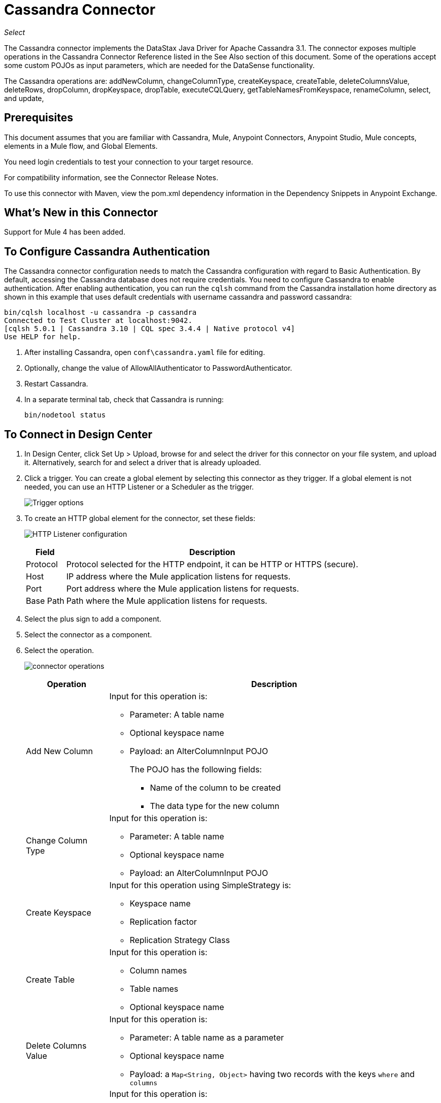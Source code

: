 = Cassandra Connector
:keywords: anypoint studio, connector, endpoint, cassandra
:imagesdir: ./_images

_Select_

The Cassandra connector implements the DataStax Java Driver for Apache Cassandra 3.1. The connector exposes multiple operations in the Cassandra Connector Reference listed in the See Also section of this document. Some of the operations accept some custom POJOs as input parameters, which are needed for the DataSense functionality.

The Cassandra operations are: addNewColumn, changeColumnType, createKeyspace, createTable, deleteColumnsValue, deleteRows, dropColumn, dropKeyspace, dropTable, executeCQLQuery, getTableNamesFromKeyspace, renameColumn, select, and update, 

== Prerequisites

This document assumes that you are familiar with Cassandra, Mule, Anypoint Connectors, Anypoint Studio, Mule concepts, elements in a Mule flow, and Global Elements.

You need login credentials to test your connection to your target resource.

For compatibility information, see the Connector Release Notes.

To use this connector with Maven, view the pom.xml dependency information in
the Dependency Snippets in Anypoint Exchange.

== What's New in this Connector

Support for Mule 4 has been added.

== To Configure Cassandra Authentication

The Cassandra connector configuration needs to match the Cassandra configuration with regard to Basic Authentication. By default, accessing the Cassandra database does not require credentials. You need to configure Cassandra to enable authentication. After enabling authentication, you can run the `cqlsh` command from the Cassandra installation home directory as shown in this example that uses default credentials with username cassandra and password cassandra:

[source,example,linenums]
----
bin/cqlsh localhost -u cassandra -p cassandra
Connected to Test Cluster at localhost:9042.
[cqlsh 5.0.1 | Cassandra 3.10 | CQL spec 3.4.4 | Native protocol v4]
Use HELP for help.
----

. After installing Cassandra, open `conf\cassandra.yaml` file for editing.
. Optionally, change the value of AllowAllAuthenticator to PasswordAuthenticator.
. Restart Cassandra.
. In a separate terminal tab, check that Cassandra is running:
+
`bin/nodetool status`

== To Connect in Design Center

. In Design Center, click Set Up > Upload, browse for and select the driver for this connector on your file system, and upload it. Alternatively, search for and select a driver that is already uploaded.
. Click a trigger. You can create a global element by selecting this connector as they trigger.
If a global element is not needed, you can use an HTTP Listener or a Scheduler as the trigger.
+
image:cassandra-trigger.png[Trigger options]
+
. To create an HTTP global element for the connector, set these fields:
+
image:cassandra-http-listener.png[HTTP Listener configuration]
+
[%header%autowidth.spread]
|===
|Field |Description
|Protocol | Protocol selected for the HTTP endpoint, it can be HTTP or HTTPS (secure).
|Host| IP address where the Mule application listens for requests.
|Port| Port address where the Mule application listens for requests.
|Base Path| Path where the Mule application listens for requests.
|===
+
. Select the plus sign to add a component.
. Select the connector as a component.
. Select the operation.
+
image:cassandra-operations-design.png[connector operations]
+
[%header%autowidth.spread]
|===
|Operation |Description
|Add New Column a|Input for this operation is:

* Parameter: A table name
* Optional keyspace name
* Payload: an AlterColumnInput POJO
+
The POJO has the following fields:
+
** Name of the column to be created
** The data type for the new column

|Change Column Type a|  Input for this operation is:

* Parameter: A table name
* Optional keyspace name
* Payload: an AlterColumnInput POJO
|Create Keyspace a| Input for this operation using SimpleStrategy is:

* Keyspace name
* Replication factor
* Replication Strategy Class

|Create Table a| Input for this operation is:

* Column names
* Table names
* Optional keyspace name

|Delete Columns Value a| Input for this operation is:

** Parameter: A table name as a parameter
** Optional keyspace name
** Payload: a `Map<String, Object>` having two records with the keys `where` and `columns`
|Delete Rows a| Input for this operation is:

* Parameter: A table name
* Optional keyspace name
* Payload a `Map<String, Object>` with one record having the key `where` and a value `Map<String, Object>` containing the WHERE clause.
|Drop Keyspace | This operation accepts a String parameter representing the keyspace name.
|Drop Table a| Input for this operation is:

* A table name
* The keyspace that contains the table
|Execute CQL Query  a| Transform Message Payload.
|Get Table Names from Keyspace | Input for this operation is:

** Parameter: A table name as a parameter
** Payload: A `Map<String, Object>` representing the entity to be inserted into the table.
** Optional keyspace name
|Insert Examples | Transform the Message Payload.
|Rename column a| Parameters for this operation are:

* A table name
* The old column name
* The new column name
|Update a| Input for this operation is:

* Parameter: A table name
* Optional keyspace name
* Payload: `Map<String, Object>` with two records having the keys `where` and `columns`.
|===
+
. Configure the Global element for the connector.
+
image:cassandra-config-design.png[connector config]
+
[%header%autowidth.spread]
|===
|Field |Description
|Host | Enter a host name, or IP address, of a Cassandra node.
|Port | Enter a port number. The default port is 9042.
|Keyspace | Enter the Cassandra keyspace. A keyspace groups column families.
|Username | Enter a Cassandra user name if you enabled PasswordAuthenticator in the Cassandra YAML file. If AllowAllAuthenticator is enabled, leave this value blank.
|Password | Enter the password if you enabled PasswordAuthenticator; otherwise, leave this value blank.
|===
+
. Optionally configure a connection to a Cassandra cluster.
+
image:cassandra-cluster.png[connector cluster]
+
[%header%autowidth.spread]
|===
|Field |Description
|Cluster name | The Cassandra cluster name.
|Protocol version | The version of the native protocol supported by the driver.
|Max schema agreement wait seconds | The maximum time to wait for schema agreement before returning from a DDL query.
|Compression | The compression to use for the transport.
|SSL | Enable or disable the use of SSL for the cluster.
|===

== To Connect in Anypoint Studio 7

You can use this connector in Anypoint Studio by adding it as a dependency in your Mule application.

=== To Install this Connector in Studio

. Open your Mule project in Anypoint Studio.
. Add the connector as a dependency in the pom.xml file:
+
[source,xml,linenums]
----
<dependency>
  <groupId>org.mule.connectors</groupId>
  <artifactId>mule-module-cassandradb</artifactId>
  <version>3.0.0</version>
  <classifier>mule-plugin</classifier>
</dependency>
----

=== To Configure in Anypoint Studio

. Drag and drop the operation connector to the Studio canvas.
+
[%header%autowidth.spread]
|===
|Operation |Description
|Add New Column a|Input for this operation is:

* Parameter: A table name
* Optional keyspace name
* Payload: an AlterColumnInput POJO
+
The POJO has the following fields:
+
** Name of the column to be created
** The data type for the new column

|Change Column Type a|  Input for this operation is:

** Parameter: A table name
** Optional keyspace name
** Payload: an AlterColumnInput POJO
|Create Keyspace a| Input for this operation using SimpleStrategy is:

* Keyspace name
* Replication factor
* Replication Strategy Class

|Create Table a| Input for this operation is:

* Column names
* Table names
* Optional keyspace name

|Delete Columns Value a| Input for this operation is:

** Parameter: A table name as a parameter
** Optional keyspace name
** Payload: a `Map<String, Object>` having two records with the keys `where` and `columns`
|Delete Rows a| Input for this operation is:

** Parameter: A table name
** Optional keyspace name
** Payload a `Map<String, Object>` with one record having the key `where` and a value `Map<String, Object>` containing the WHERE clause.
|Drop Keyspace | This operation accepts a String parameter representing the keyspace name.
|Drop Table a| Input for this operation is:

* A table name
* The keyspace that contains the table

|Execute CQL Query Examples | a Transform Message Payload.

|Get Table Names from Keyspace | Input for this operation is:

* Parameter: A table name as a parameter
* Payload: a `Map<String, Object>` representing the entity to be inserted into the table.
* Optional keyspace name

|Insert Examples | Transform Message Payload.
|Rename column a| Parameters for this operation are:

* A table name
* The old column name
* The new column name
|Update a| Input for this operation is:

* Parameter: A table name
* Optional keyspace name
* Payload: `Map<String, Object>` with two records having the keys `where` and `columns`.
|===
+
. Configure the global element for the connector.
+
image:cassandra-config-studio.png[config connector]
+
[%header%autowidth.spread]
|===
|Field |Description
|Host | Enter a host name, or IP address of a Cassandra node.
|Port | Enter a port number. The default port is 9042.
|Keyspace | Enter the Cassandra keyspace. A keyspace groups column families.
|Username | Enter a Cassandra user name if you enabled PasswordAuthenticator in the Cassandra YAML file. If AllowAllAuthenticator is enabled, leave this value blank.
|Password | Enter the password if you enabled PasswordAuthenticator; otherwise, leave this value blank.
|===
+
. Optionally configure a connection to a Cassandra cluster.
+
image:cassandra-advanced-settings-studio.png[config connector]
+
[%header%autowidth.spread]
|===
|Field |Description
|Cluster name | The Cassandra cluster name.
|Protocol version | The version of the native protocol supported by the driver.
|Max schema agreement wait seconds | The maximum time to wait for schema agreement before returning from a DDL query.
|Compression |The compression to use for the transport.
|SSL | Enable or disable the use of SSL for the cluster.
|===

== Use Case: Studio

This use case creates a Cassandra keyspace, which groups column families, 
and then creates a Cassandra table.

=== To Create a Keyspace

image:cassandra-case-studio-keyspace.png[Create a Keyspace Studio Flow]

. Create a new Mule Project in Anypoint Studio and fill in the Cassandra credentials in `src/main/resources/mule-app.properties`.
+
[source,code,linenums]
----
config.host=<HOST>
config.port=<PORT>
config.keyspace=<KEY_SPACE>
config.username=<USERNAME>
config.password=<PASSWORD>
----
+
. Drag an HTTP connector onto the canvas and leave the default values for Host and Port and set the path to `/test/createKeyspace`.
+
.Drag a Transform Message component from the Mule palette to the right (process) side of the flow, select the component, and set the output payload. For example:
+
[source,dataweave,linenums]
----
%dw 2.0
output application/java
---
{
  "keyspaceName": payload.keyspaceName,
  "replicationFactor": payload.replicationFactor,
  "replicationStrategyClass": payload.replicationStrategyClass
} as Object {
  class : "org.mule.modules.cassandradb.api.CreateKeyspaceInput"
}
----
+
. Drag a Cassandra component for Create Keyspace onto the canvas.
+
[%header%autowidth.spread]
|===
|Field |Description
|Host | Enter a host name, or IP address of a Cassandra node.
|Port | Enter a port number. The default port is 9042.
|Keyspace | Enter the Cassandra keyspace. A keyspace groups column families.
|Username | Enter a Cassandra user name if you enabled PasswordAuthenticator in the Cassandra YAML file. If AllowAllAuthenticator is enabled, leave this value blank.
|Password | Enter the password if you enabled PasswordAuthenticator; otherwise, leave this value blank.
|===
+
*Note:* Click the Test Connection option to confirm that Mule can connect with the Cassandra instance. If the connection is successful, click OK to save the configuration. Otherwise, review and correct any invalid parameters and test again.
+
. Run the application. In a browser, use the following URL to enter a query parameter for the keyspace name (ks_name), replication factor (rf), and replication strategy class (rs_class):
+
`+http://localhost:8081/simple?ks_name=simple_keyspace&rf=3&rs_class=SimpleStrategy+`

=== To Create a Cassandra Table

image:cassandra-case-studio-table.png[Create a Cassandra Table Studio Flow]

. Create a new Mule Project in Anypoint Studio and fill in the Cassandra credentials in `src/main/resources/mule-app.properties`.
+
[source,xml,linenums]
----
config.host=<HOST>
config.port=<PORT>
config.keyspace=<KEY_SPACE>
config.username=<USERNAME>
config.password=<PASSWORD>
----
+
. Drag an HTTP connector onto the canvas and leave the default values for Host and Port and set the path to `/test/createTable`.
+
. Drag a Transform Message component from the Mule palette to the right (process) side of the flow, select the component, and set the output payload. For example:
+
[source,dataweave,linenums]
----
%dw 2.0
output application/java
---
{
  "columns": payload.columns,
  "tableName": payload.tableName,
  "keyspaceName": payload.keyspaceName
} as Object {
  class : "org.mule.modules.cassandradb.api.CreateTableInput"
}
----
+
. Drag a Cassandra component for the Create Table operation onto the canvas.
+
[%header%autowidth.spread]
|===
|Field |Description
|Host | Enter a host name, or IP address, of a Cassandra node.
|Port | Enter a port number. The default port is 9042.
|Keyspace | Enter the Cassandra keyspace. A keyspace groups column families.
|Username | Enter a Cassandra user name if you enabled PasswordAuthenticator in the Cassandra YAML file. If AllowAllAuthenticator is enabled, leave this value blank.
|Password | Enter the password if you enabled PasswordAuthenticator; otherwise, leave this value blank.
|===
+
*Note:* Click the Test Connection option to confirm that Mule can connect with the Cassandra instance. If the client is successful, click OK to save the configuration. Otherwise, review or correct any invalid parameters and test again.
+
. Run the Mule app. In Postman, select POST. Select Body > Raw, select the JSON (application/json) MIME type, and enter the following table description using uppercase for data types.
+
[source,code,linenums]
----
{
  "tableName": "users",
  "keyspaceName": "Excelsior",
  "columns":
  [
    {
      "name": "id",
      "type": "INT",
      "primaryKey": "true"
    },
    {
      "name": "username",
      "type": "TEXT",
      "primaryKey": "true"
    },
    {
      "name": "name",
      "type": "TEXT",
      "primaryKey": "false"
    },
    {
      "name": "email",
      "type": "TEXT",
      "primaryKey": "false"
    }
  ]
}
----
+
. In Postman, click Send, and look for Status: 200 OK.


== Use Case: XML


[source,xml,linenums]
----
<?xml version="1.0" encoding="UTF-8"?>

<mule xmlns:cassandra-db="http://www.mulesoft.org/schema/mule/cassandra-db" 
xmlns:ee="http://www.mulesoft.org/schema/mule/ee/core"
xmlns:http="http://www.mulesoft.org/schema/mule/http"
xmlns="http://www.mulesoft.org/schema/mule/core" 
xmlns:doc="http://www.mulesoft.org/schema/mule/documentation" 
xmlns:xsi="http://www.w3.org/2001/XMLSchema-instance" 
xsi:schemaLocation="http://www.mulesoft.org/schema/mule/core 
http://www.mulesoft.org/schema/mule/core/current/mule.xsd
http://www.mulesoft.org/schema/mule/http 
http://www.mulesoft.org/schema/mule/http/current/mule-http.xsd
http://www.mulesoft.org/schema/mule/ee/core 
http://www.mulesoft.org/schema/mule/ee/core/current/mule-ee.xsd
http://www.mulesoft.org/schema/mule/cassandra-db 
http://www.mulesoft.org/schema/mule/cassandra-db/current/mule-cassandra-db.xsd">

  <configuration-properties file="mule-app.properties" />
  <http:listener-config name="HTTP_Listener_config" doc:name="HTTP Listener config">
    <http:listener-connection host="0.0.0.0" port="8081" />
    </http:listener-config>
  <cassandra-db:config name="CassandraDB_Config" doc:name="CassandraDB Config">
    <cassandra-db:connection host="${config.host}" port="${config.port}" keyspace="${config.keyspace}" username="${config.username}" password="${config.password}"/>
	</cassandra-db:config>
  <flow name="HTMLForm">
    <http:listener doc:name="Listener" config-ref="HTTP_Listener_config" path="/"/>
    <parse-template doc:name="Parse Template" location="form.html"/>
  </flow>
  <flow name="CreateKeyspace">
    <http:listener doc:name="Listener" config-ref="HTTP_Listener_config" path="/createKeyspace"/>
    <ee:transform doc:name="Transform Message">
      <ee:message >
        <ee:set-payload ><![CDATA[%dw 2.0
output application/java
---
{
  "keyspaceName": payload.keyspaceName,
  "replicationFactor": payload.replicationFactor,
  "replicationStrategyClass": payload.replicationStrategyClass
} as Object {
  class : "org.mule.modules.cassandradb.api.CreateKeyspaceInput"
}]]></ee:set-payload>
      </ee:message>
    </ee:transform>
    <cassandra-db:create-keyspace doc:name="Create keyspace" config-ref="CassandraDB_Config"/>
    <ee:transform doc:name="Transform Message">
      <ee:message >
        <ee:set-payload ><![CDATA[%dw 2.0
output application/json
---
payload]]></ee:set-payload>
      </ee:message>
    </ee:transform>
  </flow>
  <flow name="CreateTable">
    <http:listener doc:name="Listener" config-ref="HTTP_Listener_config" path="/createTable"/>
    <ee:transform doc:name="Transform Message">
      <ee:message>
        <ee:set-payload><![CDATA[%dw 2.0
output application/java
---
{
  "columns": payload.columns,
  "tableName": payload.tableName,
  "keyspaceName": payload.keyspaceName
} as Object {
  class : "org.mule.modules.cassandradb.api.CreateTableInput"
}]]></ee:set-payload>
      </ee:message>
    </ee:transform>
    <cassandra-db:create-table doc:name="Create table" config-ref="CassandraDB_Config"/>
    <ee:transform doc:name="Transform Message">
      <ee:message>
        <ee:set-payload><![CDATA[%dw 2.0
output application/json
---
payload]]></ee:set-payload>
      </ee:message>
    </ee:transform>
  </flow>
</mule>
----

== See Also

* Access the link:/release-notes/cassandra-connector-release-notes[Cassandra Connector Release Notes].
